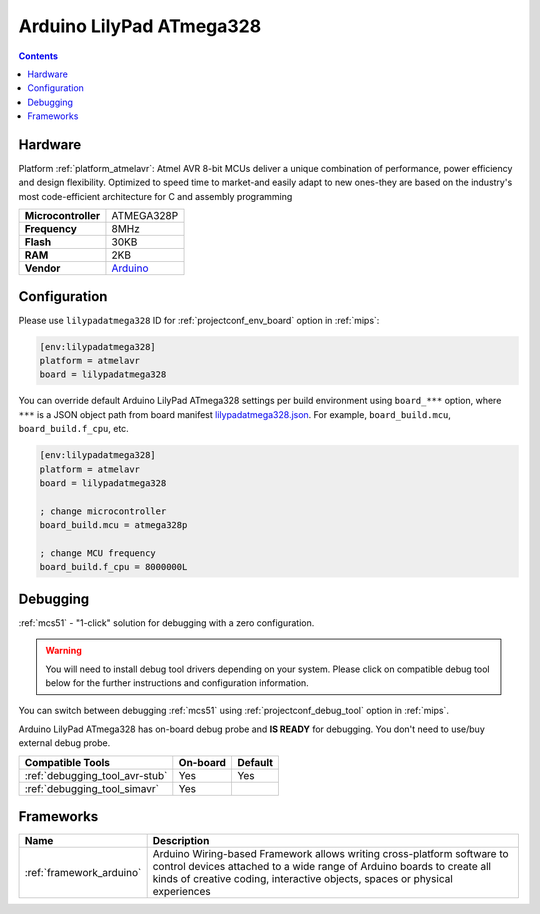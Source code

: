 
.. _board_atmelavr_lilypadatmega328:

Arduino LilyPad ATmega328
=========================

.. contents::

Hardware
--------

Platform :ref:`platform_atmelavr`: Atmel AVR 8-bit MCUs deliver a unique combination of performance, power efficiency and design flexibility. Optimized to speed time to market-and easily adapt to new ones-they are based on the industry's most code-efficient architecture for C and assembly programming

.. list-table::

  * - **Microcontroller**
    - ATMEGA328P
  * - **Frequency**
    - 8MHz
  * - **Flash**
    - 30KB
  * - **RAM**
    - 2KB
  * - **Vendor**
    - `Arduino <http://arduino.cc/en/Main/ArduinoBoardLilyPad?utm_source=platformio.org&utm_medium=docs>`__


Configuration
-------------

Please use ``lilypadatmega328`` ID for :ref:`projectconf_env_board` option in :ref:`mips`:

.. code-block:: ini

  [env:lilypadatmega328]
  platform = atmelavr
  board = lilypadatmega328

You can override default Arduino LilyPad ATmega328 settings per build environment using
``board_***`` option, where ``***`` is a JSON object path from
board manifest `lilypadatmega328.json <https://github.com/platformio/platform-atmelavr/blob/master/boards/lilypadatmega328.json>`_. For example,
``board_build.mcu``, ``board_build.f_cpu``, etc.

.. code-block:: ini

  [env:lilypadatmega328]
  platform = atmelavr
  board = lilypadatmega328

  ; change microcontroller
  board_build.mcu = atmega328p

  ; change MCU frequency
  board_build.f_cpu = 8000000L

Debugging
---------

:ref:`mcs51` - "1-click" solution for debugging with a zero configuration.

.. warning::
    You will need to install debug tool drivers depending on your system.
    Please click on compatible debug tool below for the further
    instructions and configuration information.

You can switch between debugging :ref:`mcs51` using
:ref:`projectconf_debug_tool` option in :ref:`mips`.

Arduino LilyPad ATmega328 has on-board debug probe and **IS READY** for debugging. You don't need to use/buy external debug probe.

.. list-table::
  :header-rows:  1

  * - Compatible Tools
    - On-board
    - Default
  * - :ref:`debugging_tool_avr-stub`
    - Yes
    - Yes
  * - :ref:`debugging_tool_simavr`
    - Yes
    -

Frameworks
----------
.. list-table::
    :header-rows:  1

    * - Name
      - Description

    * - :ref:`framework_arduino`
      - Arduino Wiring-based Framework allows writing cross-platform software to control devices attached to a wide range of Arduino boards to create all kinds of creative coding, interactive objects, spaces or physical experiences
